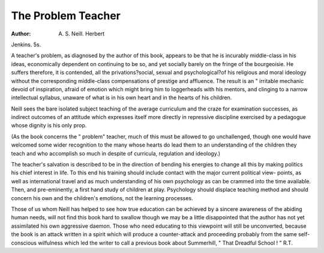 The Problem Teacher
====================

:Author: A. S. Neill. Herbert
Jenkins. 5s.

A teacher's problem, as diagnosed by the
author of this book, appears to be that he is
incurably middle-class in his ideas, economically
dependent on continuing to be so, and yet
socially barely on the fringe of the bourgeoisie.
He suffers therefore, it is contended, all the
privations?social, sexual and psychological?of
his religious and moral ideology without the
corresponding middle-class compensations of
prestige and affluence. The result is an
" irritable mechanic devoid of inspiration,
afraid of emotion which might bring him to
loggerheads with his mentors, and clinging to a
narrow intellectual syllabus, unaware of what
is in his own heart and in the hearts of his
children.

Neill sees the bare isolated subject teaching
of the average curriculum and the craze for
examination successes, as indirect outcomes of
an attitude which expresses itself more directly
in repressive discipline exercised by a pedagogue
whose dignity is his only prop.

(As the book concerns the " problem"
teacher, much of this must be allowed to go
unchallenged, though one would have welcomed
some wider recognition to the many whose
hearts do lead them to an understanding of the
children they teach and who accomplish so
much in despite of curricula, regulation and
ideology.)

The teacher's salvation is described to be in
the direction of bending his energies to change
all this by making politics his chief interest in
life. To this end his training should include
contact with the major current political view-
points, as well as international travel and as
much understanding of his own psychology as
can be crammed into the time available. Then,
and pre-eminently, a first hand study of children
at play. Psychology should displace teaching
method and should concern his own and the
children's emotions, not the learning processes.

Those of us whom Neill has helped to see
how true education can be achieved by a
sincere awareness of the abiding human needs,
will not find this book hard to swallow though
we may be a little disappointed that the author
has not yet assimilated his own aggressive
daemon. Those who need educating to this
viewpoint will still be unconverted, because
the book is an attack written in a spirit which
will produce a counter-attack and proceeding
probably from the same self-conscious wilfulness
which led the writer to call a previous book
about Summerhill, " That Dreadful School ! "
R.T.
